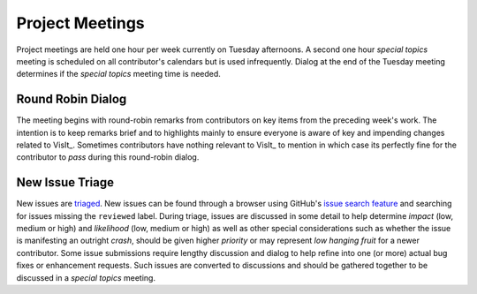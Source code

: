 Project Meetings
================

Project meetings are held one hour per week currently on Tuesday afternoons.
A second one hour *special topics* meeting is scheduled on all contributor's calendars but is used infrequently.
Dialog at the end of the Tuesday meeting determines if the *special topics* meeting time is needed.

Round Robin Dialog
------------------
The meeting begins with round-robin remarks from contributors on key items from the preceding week's work.
The intention is to keep remarks brief and to highlights mainly to ensure everyone is aware of key and impending changes related to VisIt_.
Sometimes contributors have nothing relevant to VisIt_ to mention in which case its perfectly fine for the contributor to *pass* during this round-robin dialog.

New Issue Triage
----------------
New issues are `triaged <https://www.bugsnag.com/blog/bug-triaging-best-practices>`_.
New issues can be found through a browser using GitHub's `issue search feature <https://github.com/visit-dav/visit/issues?q=is%3Aissue+is%3Aopen+-label%3Areviewed>`_ and searching for issues missing the ``reviewed`` label. 
During triage, issues are discussed in some detail to help determine `impact` (low, medium or high) and `likelihood` (low, medium or high) as well as other special considerations such as whether the issue is manifesting an outright `crash`, should be given higher `priority` or may represent `low hanging fruit` for a newer contributor.
Some issue submissions require lengthy discussion and dialog to help refine into one (or more) actual bug fixes or enhancement requests.
Such issues are converted to discussions and should be gathered together to be discussed in a *special topics* meeting.

